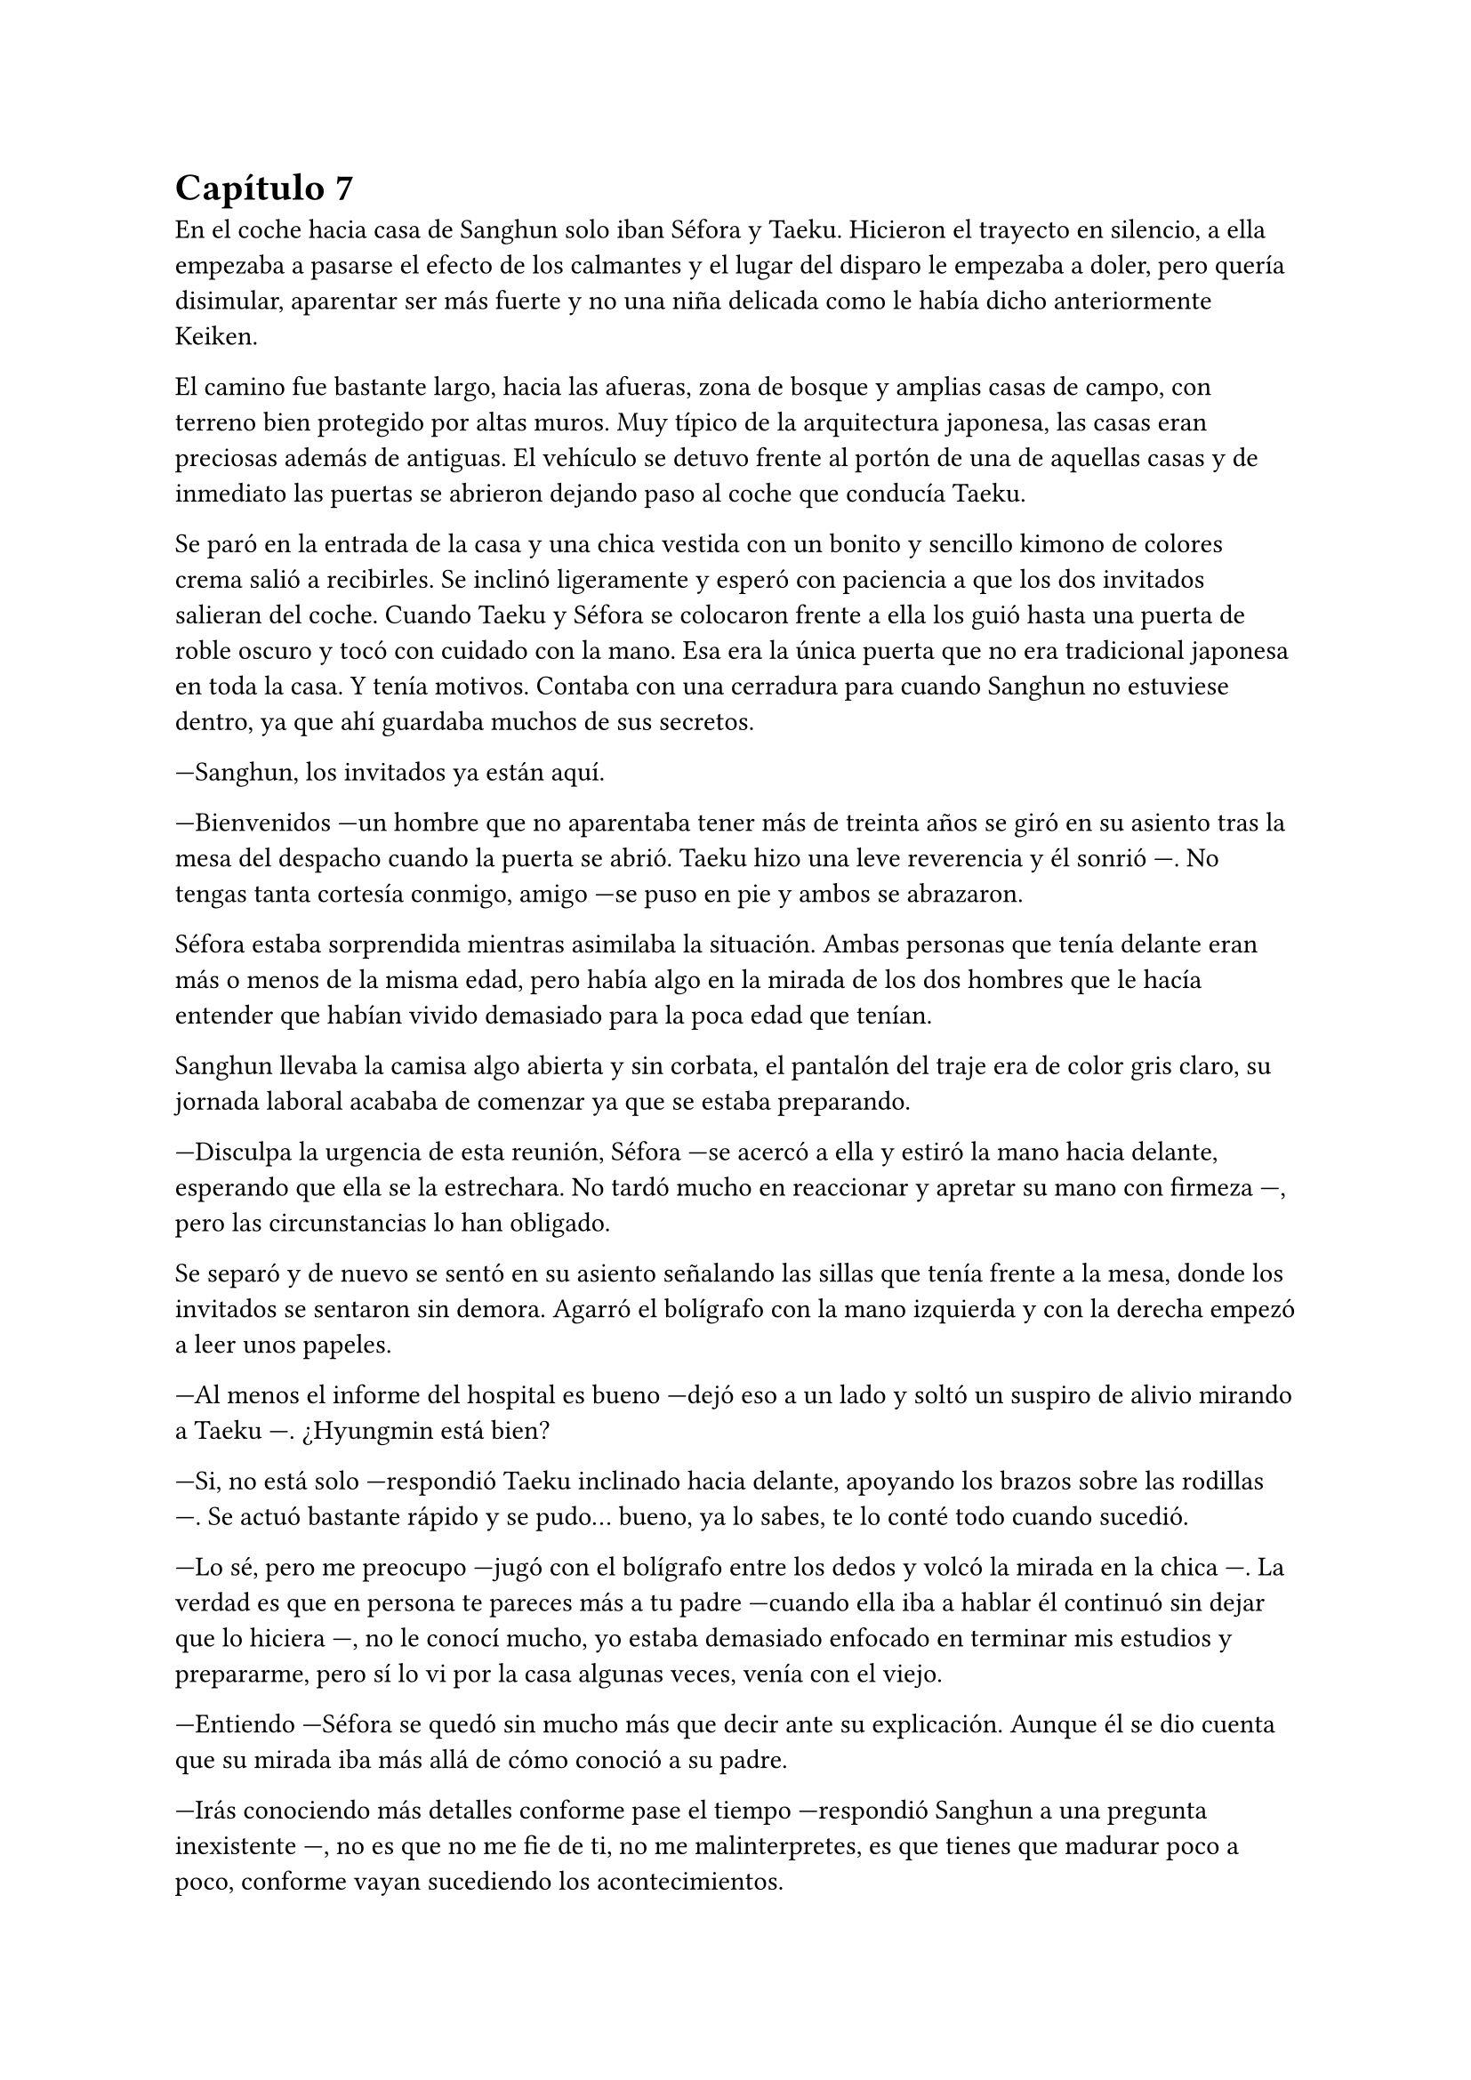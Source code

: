 = Capítulo 7

En el coche hacia casa de Sanghun solo iban Séfora y Taeku. Hicieron el trayecto en silencio, a ella empezaba a pasarse el efecto de los calmantes y el lugar del disparo le empezaba a doler, pero quería disimular, aparentar ser más fuerte y no una niña delicada como le había dicho anteriormente Keiken.

El camino fue bastante largo, hacia las afueras, zona de bosque y amplias casas de campo, con terreno bien protegido por altas muros. Muy típico de la arquitectura japonesa, las casas eran preciosas además de antiguas. El vehículo se detuvo frente al portón de una de aquellas casas y de inmediato las puertas se abrieron dejando paso al coche que conducía Taeku.

Se paró en la entrada de la casa y una chica vestida con un bonito y sencillo kimono de colores crema salió a recibirles. Se inclinó ligeramente y esperó con paciencia a que los dos invitados salieran del coche. Cuando Taeku y Séfora se colocaron frente a ella los guió hasta una puerta de roble oscuro y tocó con cuidado con la mano. Esa era la única puerta que no era tradicional japonesa en toda la casa. Y tenía motivos. Contaba con una cerradura para cuando Sanghun no estuviese dentro, ya que ahí guardaba muchos de sus secretos.

---Sanghun, los invitados ya están aquí.

---Bienvenidos ---un hombre que no aparentaba tener más de treinta años se giró en su asiento tras la mesa del despacho cuando la puerta se abrió. Taeku hizo una leve reverencia y él sonrió ---. No tengas tanta cortesía conmigo, amigo ---se puso en pie y ambos se abrazaron.

Séfora estaba sorprendida mientras asimilaba la situación. Ambas personas que tenía delante eran más o menos de la misma edad, pero había algo en la mirada de los dos hombres que le hacía entender que habían vivido demasiado para la poca edad que tenían.

Sanghun llevaba la camisa algo abierta y sin corbata, el pantalón del traje era de color gris claro, su jornada laboral acababa de comenzar ya que se estaba preparando.

---Disculpa la urgencia de esta reunión, Séfora ---se acercó a ella y estiró la mano hacia delante, esperando que ella se la estrechara. No tardó mucho en reaccionar y apretar su mano con firmeza ---, pero las circunstancias lo han obligado.

Se separó y de nuevo se sentó en su asiento señalando las sillas que tenía frente a la mesa, donde los invitados se sentaron sin demora. Agarró el bolígrafo con la mano izquierda y con la derecha empezó a leer unos papeles.

---Al menos el informe del hospital es bueno ---dejó eso a un lado y soltó un suspiro de alivio mirando a Taeku ---. ¿Hyungmin está bien?

---Si, no está solo ---respondió Taeku inclinado hacia delante, apoyando los brazos sobre las rodillas ---. Se actuó bastante rápido y se pudo... bueno, ya lo sabes, te lo conté todo cuando sucedió.

---Lo sé, pero me preocupo ---jugó con el bolígrafo entre los dedos y volcó la mirada en la chica ---. La verdad es que en persona te pareces más a tu padre ---cuando ella iba a hablar él continuó sin dejar que lo hiciera ---, no le conocí mucho, yo estaba demasiado enfocado en terminar mis estudios y prepararme, pero sí lo vi por la casa algunas veces, venía con el viejo.

---Entiendo ---Séfora se quedó sin mucho más que decir ante su explicación. Aunque él se dio cuenta que su mirada iba más allá de cómo conoció a su padre.

---Irás conociendo más detalles conforme pase el tiempo ---respondió Sanghun a una pregunta inexistente ---, no es que no me fie de ti, no me malinterpretes, es que tienes que madurar poco a poco, conforme vayan sucediendo los acontecimientos.

---Pues no estoy viviendo esta experiencia poco a poco, la verdad ---Séfora se cruzó de brazos y puso mala cara.

---Lo sé, ha sido todo muy de golpe ---dejó el bolígrafo sobre la mesa y entrelazó los dedos con calma ---. He ido viendo informes de todo lo que ha ido pasando en estos últimos ---Se quedó pensando ---, cuatro o cinco años, no recuerdo bien, pero vamos, estoy al tanto de todo.

---Entonces sabrás bien que no me ha quedado otra opción que venir aquí ---dijo ella, inclinando el cuerpo hacia delante, algo desafiante. Sanghun se tomó su gesto divertido, pero no lo mostró abiertamente.

---Sí, claro que lo sé ---miró a Taeku ---. Espera fuera, por favor, no tardaremos mucho.

Taeku miró a la chica y se puso en pie, se inclinó y salió fuera. A veces parecía tener un rango mucho superior que cualquiera que se encontrara por como actuaba, pero obedecía las órdenes de Sanghun como si fuera su sirviente y el otro el dueño supremo del mundo entero; cuando tan solo era el abogado que tenía su abuelo contratado. O eso es lo que ella tenía entendido.

---Bueno, Séfora ---esbozó una tranquila sonrisa ---, me agrada ver que hablas con fluidez el japonés además del coreano ---mezcló ambos idiomas en esa frase, ella asintió con la cabeza mientras él seguía hablando ---, así que no te va a resultar difícil lo que tienes que estudiar.

Sacó de un cajón del escritorio una carpeta negra y la abrió, leyendo por encima los papeles que había en su interior hasta sacar tres de ellos. Los dejó en el escritorio y guardó de nuevo la carpeta.

---Yo era el abogado principal de tu abuelo, así que ahora seré el tuyo, cualquier cosa-- bueno, todo lo tienes que hablar conmigo, hasta la cosa más absurda ---sonrió con tranquilidad ---, Y para que lo sepas desde ya, estás al frente no porque yo quiera esconderme ---dijo aquello muy relajado. La expresión de Séfora cambió abriendo los ojos todo lo que pudo ---, sino porque este trabajo no se puede hacer solo. Necesito a alguien que pueda estar ahí sin llamar demasiado la atención, pero también que entienda el peso de lo que hacemos. Yo sé cómo moverme en este mundo, tú traes un rostro nuevo. Solo necesito que entiendas que mi trabajo requiere discreción y respeto mutuo.

---Está bien ---dijo mientras meditaba las palabras que acababa de escuchar, manteniendo la mirada fija en él---. Si esto va a funcionar, necesito saber que no soy una marioneta en tu teatro privado ---se cruzó de brazos, más por contener el temblor en las manos que por desafiarlo ---. Me estás diciendo que confías en mí, que vamos a trabajar juntos. Pues entonces empecemos por ahí: quiero entender todo lo que mi abuelo dejó y por qué fui escogida. No pienso ser una figura decorativa. Si voy a estar al frente, quiero saber exactamente qué cargo sobre los hombros.

---De acuerdo ---esbozó una sincera sonrisa y señaló los papeles ---. Este será nuestro contrato de confidencialidad. Yo te contaré todo y tú me contarás todo ---señaló donde tenía que firmar ---. Aunque hasta que no cumplas los 21 no voy a deberte nada, lo siento.

---¿Por qué los 21? ---Séfora movía la pierna a toda velocidad por los nervios, aquella conversación no estaba llevando el ritmo que ella pensaba ---. Soy mayor de edad, ya tengo los 19.

---Legalmente aquí no eres mayor de edad.

Empujó con suavidad los papeles hacia la chica y se quedó mirando sus ojos esperando una reacción por parte de ella cuando leyera el contrato. Colocó un bolígrafo a su lado y se echó hacia atrás en la silla, le dejó su tiempo y espacio para que leyera con calma lo que ahí ponía.

El rostro de Séfora se iba suavizando conforme iba leyendo aquellos papeles e iba pasando las hojas con mucha paciencia. De nuevo a veces volvía a la hoja anterior por si no había entendido alguna palabra, pero asentía cuando entendía a lo que se refería, sintiéndose muy contenta por su gran dominio del idioma. Una vez terminó de leerlo todo agarró el bolígrafo y miró a Sanghun bien seria.

---Entonces ni tú eres mi superior ni yo soy tu superior ---dijo con calma.

---Exacto ---asintió con calma -- Somos iguales, Séfora. Todo lo que tenemos está a partes iguales para cada uno, yo te voy a proteger hasta que tú seas capaz de protegerme a mí también, confío en ti. Los chicos están haciendo un buen trabajo contigo.

Ella mareó el bolígrafo de una mano a otra mientras sopesaba todo lo que había leído, lo que él le estaba diciendo y la situación en la que todos se estaban poniendo. Hacía tiempo que no tenía marcha atrás, pero si firmaba no tendría escapatoria de ningún tipo. Analizó lo que él le había dicho y comprendió por qué sus ojos se veían tan cansados, con tanta experiencia a pesar de tan corta edad. No podía comparar a Ten Shio ni en veinte años más con lo que Sanghun había experimentado.

---Quiero darte un consejo, como un futuro amigo tuyo ---dijo con una mano sobre los papeles interrumpiendo cuando había decidido firmar ---: cuando tengas la oportunidad y el poder ---la miró muy serio a los ojos ---, Ten Shio debe desaparecer de tu lado.

---¿Por qué le odiáis? ---preguntó ya con curiosidad, los otros chicos habían mostrado desprecio anteriormente por él.

---Es un cretino que hará lo posible por manipularte ---dijo y apartó la mano ---. Y ya te digo yo que a mí no me interesa manipularte. Tu abuelo me dejó claro la importancia de un aliado con potencial, y creo y espero no haberme equivocado contigo --asintió más relajado en su asiento ---. Quiero de verdad que seamos amigos. Amigos cercanos.

Se miraron durante unos segundos que se hicieron eternos. La forma que tenía de expresarse, los gestos al hablar y el modo en el que la estaba tratando hizo que confiara en él, en todo lo que le esperaba desde ese momento en adelante. Sin dudarlo mucho más terminó por firmar ese contrato.

La vuelta a casa en el coche fue en silencio. Séfora miraba por la ventana como las calles se movían con velocidad y Taeku soltaba algún que otro suspiro. No hablaron de lo que se había dicho en privado, ella tampoco sabía si podía contárselo todo a los chicos. Y de pronto sintió un profundo vacío dentro de su pecho.

No había encontrado a una persona con confianza con la que poder desahogarse, a quien poder contarle sus miedos y preocupaciones, se empezó a sentir más sola que nunca. Anteriormente ya había tenido ese sentimiento, pero ahora el espacio que había entre ella y el resto del mundo se había agrandado.

Sabía que había dejado de ser una chica normal, no experimentaría lo que era ir a la universidad, enamorarse y que le rompieran el corazón, llorar por desamor o siquiera poder tener citas tranquilas paseando por esas mismas calles que tenía delante en este momento. Por otro lado, había experimentado el que le hubiesen disparado y que la quisieran muerta, una persecución típica de una película y el estar encerrada en una casa con cinco desconocidos que no estaba segura en ese mismo instante que pudiera llamarles familia.

Soltó un largo suspiro una vez el coche se detuvo en la puerta de la casa que compartían todos.

---Oye, Séfora ---Taeku paró el coche y la sacó de sus pensamientos ---, lo siento.

---¿Por qué? ---aquello le pilló desprevenida y giró el rostro para mirarle.

---Todo ---esperó a que la puerta del garaje se terminara de abrir y metió el coche en este, luego la puerta empezó a cerrarse y se iban quedando a oscuras.

---En realidad ---Séfora se fue acostumbrando a la oscuridad, ninguno salió del coche ---, os debo la vida a los cinco, así que no te disculpes.

---Con nosotros nunca te pasará nada ---asintió y giró el cuerpo hacia la chica para poder mirarle ---. Cuenta conmigo para todo. Lo que haga falta.

Después de decir aquello Taeku se bajó del coche, ella tardó a penas unos segundos después en salir y se apoyó en el coche mientras veía como él iba directo al ascensor. Parecía que había leído sus pensamientos, aquello le había pillado desprevenida, pero le hizo tomar confianza en sí misma para con los chicos: ellos serían su refugio en momentos de tormenta.

Ellos habían arriesgado su vida para cuidarla, para protegerla de todo lo malo. Y es verdad que todo había empezado siendo un mandato de alguien con mayor rango, pero al final se habían acostumbrado los unos a los otros y más que nada sentía que ella consiguió ser parte de esa pequeña familia que los chicos tenían.

Tras subir al piso y despedirse de Taeku fue directa a la cama, necesitaba descansar y meditar en todo lo que acababa de ocurrir ese mismo día.

Taeku llegó a su piso soltando un profundo suspiro, cerrando la puerta a su espalda. Miró al frente y vio a Jongtae salir a su encuentro con gesto preocupado.

---Como ha ido.

---Bueno ---Taeku fue a la cocina y se sirvió una copa de vino tinto ---, no ha ido mal, Sanghun se lo ha tomado con paciencia, sabe que ella a penas conoce esto y para nosotros al final no ha habido bronca.

---Ha tenido un año de preparación de todas formas.

---Pero no estaba preparada para Sanghun ---Taeku apuró la copa y la dejó en el fregador ---Vamos a dormir, estoy agotado, no puedo más.

---No te cargues con toda la responsabilidad Taeku -- Jongtae iba tras él con rostro serio -- Somos cinco, los cinco lo llevaremos todo.

Pasó su mano sobre el hombro y cada uno se marchó a su cama para terminar aquel día de infierno y esa semana del demonio.

Los días habían pasado bastante rápido para todos, Hyungmin ya estaba en casa así que los estudios y reuniones volvieron a la normalidad. Cubrieron con la prensa y la policía el tiroteo como bien se pudo y los medios de comunicación en seguida tenían otro tema del que hablar. La compañía lanzó un anuncio de un nuevo disco de su grupo estrella y se enfocaron en ello.

Yonghwa aprovechó una mañana de estudio de Séfora y Jongtae para subir al balcón del piso segundo y leer la carta que muchos días atrás le habían dado y no se atrevía a leer. Mantuvo el sobre entre los dedos y se debatía entre tirarlo sin leerlo o abrirlo. Meditó en la conversación que había tenido aquel día con esa desconocida.

_---Me ha costado encontrarte pero ya estoy aquí ---dijo la mujer sacando la carta del bolso y entregándosela al chico que la miraba perplejo ---. Hace unos meses tu madre falleció y me pidió que te diera esto._

_---Para mí ella falleció hace años ---dijo con frialdad y aire de desprecio._

_---Me dijo que dirías algo así ---tomó la mano del chico entre las propias y le entregó el trozo de papel. Lo arrugó entre sus puños al recibirlo ---. Dale una última oportunidad, no tuvo elección en lo que hizo Yonghwa._

Hizo el amago de soltar el papel por el balcón pero miró al trasluz viendo una foto dentro del sobre. Le dio curiosidad y terminó por abrirlo.

_Querido Yonghwa, soy mamá._

Y una vez que empezó a leer la carta ya no pudo dejar de hacerlo.

_Hace ya tiempo que renuncié a poder contactar contigo, pero ahora mismo tengo un motivo mayor para hacerte llegar esta carta. Me estoy muriendo, no me queda mucho tiempo de vida. Quería que supieras que siempre estuviste en mi corazón, hice plegarias por ti, para que todo te fuera bien, para que fueses feliz. Tu padre me dijo que has crecido de manera feliz._

_No me arrepiento de haberme alejado de tu padre, aunque sí me duele haber tenido que alejarme de ti. No tuve un matrimonio feliz con él y no podía vivir con miedo de lo que podría pasarme cada vez que llegaba a casa, espero que lo entiendas._

_Una vez lejos de él fui feliz. Tuve lo que siempre había querido: el amor. Tenía una espina clavada por no haberme quedado contigo, es de lo único que me arrepiento, no haberte sacado de esa familia tan horrible._

_Y solo tengo una última cosa que pedirte. Tienes un hermano. Es poco más joven que tú y cuando yo me vaya no le quedará nada en este mundo. Te he puesto una foto suya con su número de teléfono, para que os pongáis en contacto y podáis tener una buena relación de hermanos._

_Él sabe de ti y tiene ganas de conocerte, pero entiende también que tú te tomarás tu tiempo, así que Yonghwa, por favor..._

Lanzó con desdén la carta junto a la fotografía por el balcón sin terminar de leerla, no se dio cuenta que el papel se coló por la ventana del primer piso.